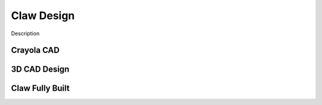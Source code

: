 *****
Claw Design
*****

Description

Crayola CAD
#####


3D CAD Design
#####


Claw Fully Built
#####
